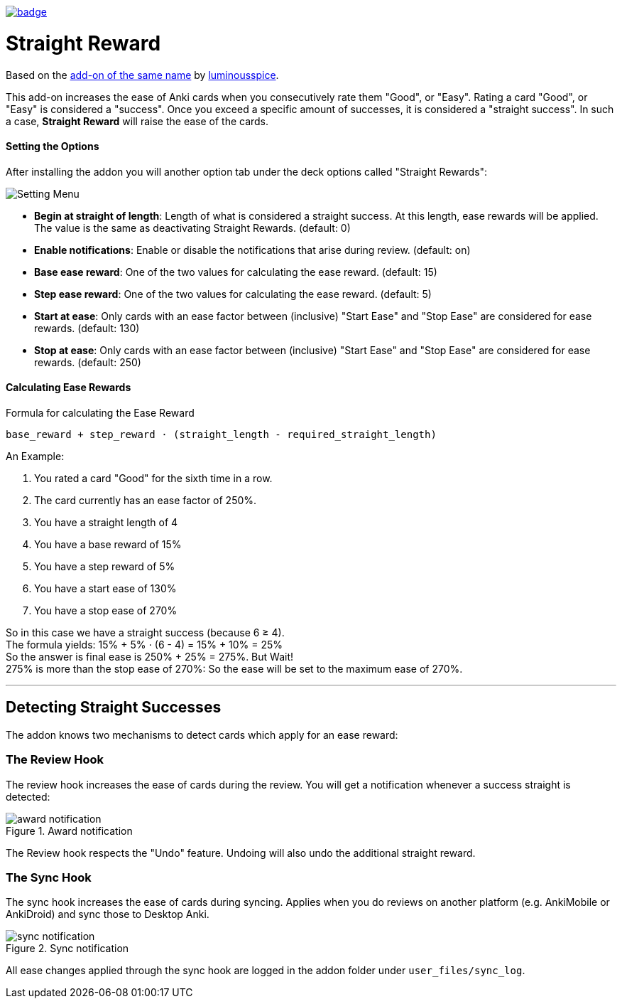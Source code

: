image:https://github.com/hgiesel/anki_straight_reward/workflows/Zip%20Anki%20add-ons/badge.svg[link="https://github.com/hgiesel/anki_straight_reward/actions?query=workflow%3A%22Zip+Anki+add-ons%22"]

= Straight Reward

Based on the link:https://github.com/luminousspice/anki-addons/tree/master/Straight_Reward[add-on of the same name] by link:https://github.com/luminousspice[luminousspice].

This add-on increases the ease of Anki cards when you consecutively rate them "Good", or "Easy".
Rating a card "Good", or "Easy" is considered a "success".
Once you exceed a specific amount of successes, it is considered a "straight success".
In such a case, *Straight Reward* will raise the ease of the cards.

==== Setting the Options

After installing the addon you will another option tab under the deck options called "Straight Rewards":

image::./images/setting_menu.png[Setting Menu]

* *Begin at straight of length*: Length of what is considered a straight success. At this length, ease rewards will be applied. The value is the same as deactivating Straight Rewards. (default: 0)
* *Enable notifications*: Enable or disable the notifications that arise during review. (default: on)
* *Base ease reward*: One of the two values for calculating the ease reward. (default: 15)
* *Step ease reward*: One of the two values for calculating the ease reward. (default: 5)
* *Start at ease*: Only cards with an ease factor between (inclusive) "Start Ease" and "Stop Ease" are considered for ease rewards. (default: 130)
* *Stop at ease*: Only cards with an ease factor between (inclusive) "Start Ease" and "Stop Ease" are considered for ease rewards. (default: 250)

==== Calculating Ease Rewards

.Formula for calculating the Ease Reward
----
base_reward + step_reward ⋅ (straight_length - required_straight_length)
----

An Example:

. You rated a card "Good" for the sixth time in a row.
. The card currently has an ease factor of 250%.
. You have a straight length of 4
. You have a base reward of 15%
. You have a step reward of 5%
. You have a start ease of 130%
. You have a stop ease of 270%

So in this case we have a straight success (because 6 ≥ 4). +
The formula yields: +15% + 5% ⋅ (6 - 4) = 15% + 10% = 25%+ +
So the answer is final ease is +250% + 25% = 275%+. But Wait! +
+275%+ is more than the stop ease of +270%+: So the ease will be set to the maximum ease of +270%+.

'''

== Detecting Straight Successes

The addon knows two mechanisms to detect cards which apply for an ease reward:

=== The Review Hook

The review hook increases the ease of cards during the review.
You will get a notification whenever a success straight is detected:

.Award notification
image::./images/award_notification.png[align="center"]

The Review hook respects the "Undo" feature.
Undoing will also undo the additional straight reward.

=== The Sync Hook

The sync hook increases the ease of cards during syncing.
Applies when you do reviews on another platform (e.g. AnkiMobile or AnkiDroid) and sync those to Desktop Anki.

.Sync notification
image::./images/sync_notification.png[align="center"]

All ease changes applied through the sync hook are logged in the addon folder under `user_files/sync_log`.
